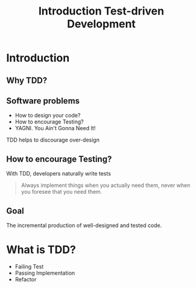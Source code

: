 #+title: Introduction Test-driven Development

* Introduction

** Why TDD?
** Software problems
- How to design your code?
- How to encourage Testing?
- YAGNI. You Ain't Gonna Need It!

TDD helps to discourage over-design

** How to encourage Testing?
With TDD, developers naturally write tests

#+begin_quote
Always implement things when you actually need them, never when you
foresee that you need them.

#+end_quote

** Goal
The incremental production of well-designed and tested code.

* What is TDD?

- Failing Test
- Passing Implementation
- Refactor
